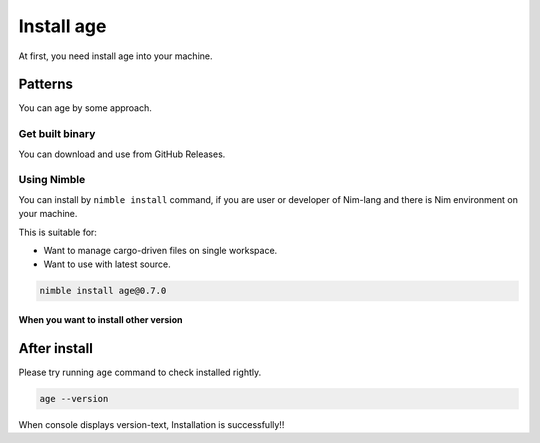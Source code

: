 ===========
Install age
===========

At first, you need install age into your machine.

Patterns
========

You can age by some approach.

Get built binary
----------------

You can download and use from GitHub Releases.

.. tab-set::

    .. tab-item:: Windows

        .. todo:: Write recommend installation.

    .. tab-item:: macOS (Intel Mac)

        .. code:: console

           curl -L https://github.com/attakei/age/releases/download/v0.8.0/age-v0.8.0_macos_arm64.zip | bsdtar x -
           chmod +x age-v0.8.0/age
           cp age-v0.8.0/age /path/to/bin/

    .. tab-item:: Linux

        .. code:: console

           curl -L https://github.com/attakei/age/releases/download/v0.8.0/age-v0.8.0_linux_x86-64.zip | bsdtar x -
           chmod +x age-v0.8.0/age
           cp age-v0.8.0/age /path/to/bin/

Using Nimble
------------

.. todo:: This is only plan yet.

You can install by ``nimble install`` command,
if you are user or developer of Nim-lang and there is Nim environment on your machine.

This is suitable for:

* Want to manage cargo-driven files on single workspace.
* Want to use with latest source.

.. code:: console

   nimble install age@0.7.0

When you want to install other version
^^^^^^^^^^^^^^^^^^^^^^^^^^^^^^^^^^^^^^

.. todo:: Write later.

After install
=============

Please try running ``age`` command to check installed rightly.

.. code:: console

   age --version

When console displays version-text, Installation is successfully!!
